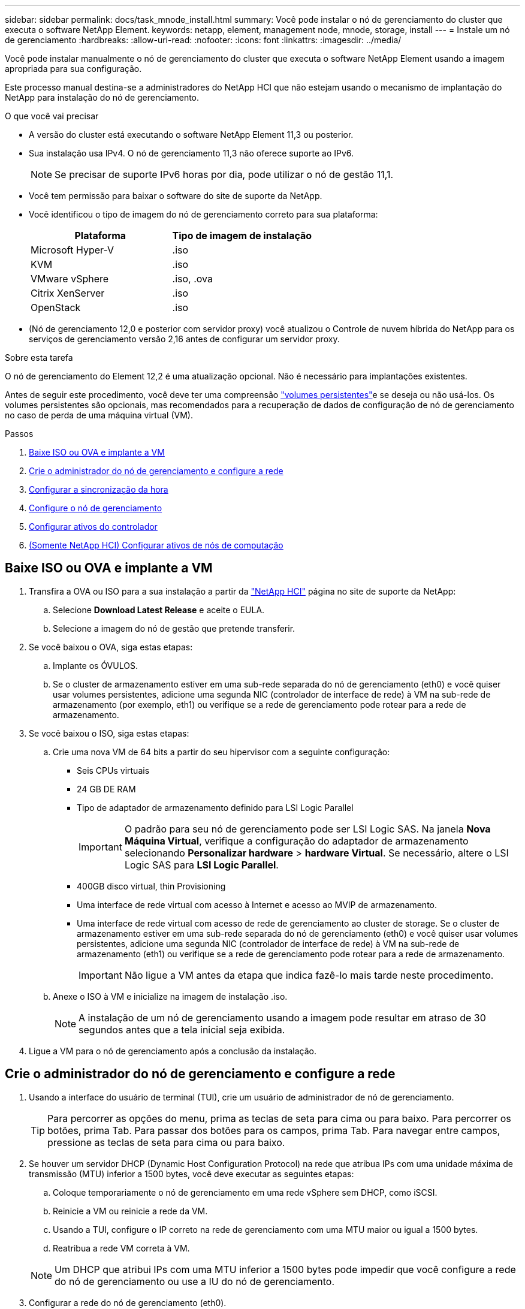 ---
sidebar: sidebar 
permalink: docs/task_mnode_install.html 
summary: Você pode instalar o nó de gerenciamento do cluster que executa o software NetApp Element. 
keywords: netapp, element, management node, mnode, storage, install 
---
= Instale um nó de gerenciamento
:hardbreaks:
:allow-uri-read: 
:nofooter: 
:icons: font
:linkattrs: 
:imagesdir: ../media/


[role="lead"]
Você pode instalar manualmente o nó de gerenciamento do cluster que executa o software NetApp Element usando a imagem apropriada para sua configuração.

Este processo manual destina-se a administradores do NetApp HCI que não estejam usando o mecanismo de implantação do NetApp para instalação do nó de gerenciamento.

.O que você vai precisar
* A versão do cluster está executando o software NetApp Element 11,3 ou posterior.
* Sua instalação usa IPv4. O nó de gerenciamento 11,3 não oferece suporte ao IPv6.
+

NOTE: Se precisar de suporte IPv6 horas por dia, pode utilizar o nó de gestão 11,1.

* Você tem permissão para baixar o software do site de suporte da NetApp.
* Você identificou o tipo de imagem do nó de gerenciamento correto para sua plataforma:
+
[cols="30,30"]
|===
| Plataforma | Tipo de imagem de instalação 


| Microsoft Hyper-V | .iso 


| KVM | .iso 


| VMware vSphere | .iso, .ova 


| Citrix XenServer | .iso 


| OpenStack | .iso 
|===
* (Nó de gerenciamento 12,0 e posterior com servidor proxy) você atualizou o Controle de nuvem híbrida do NetApp para os serviços de gerenciamento versão 2,16 antes de configurar um servidor proxy.


.Sobre esta tarefa
O nó de gerenciamento do Element 12,2 é uma atualização opcional. Não é necessário para implantações existentes.

Antes de seguir este procedimento, você deve ter uma compreensão link:concept_hci_volumes.html#persistent-volumes["volumes persistentes"]e se deseja ou não usá-los. Os volumes persistentes são opcionais, mas recomendados para a recuperação de dados de configuração de nó de gerenciamento no caso de perda de uma máquina virtual (VM).

.Passos
. <<Baixe ISO ou OVA e implante a VM>>
. <<Crie o administrador do nó de gerenciamento e configure a rede>>
. <<Configurar a sincronização da hora>>
. <<Configure o nó de gerenciamento>>
. <<Configurar ativos do controlador>>
. <<Configure compute node assets,(Somente NetApp HCI) Configurar ativos de nós de computação>>




== Baixe ISO ou OVA e implante a VM

. Transfira a OVA ou ISO para a sua instalação a partir da https://mysupport.netapp.com/site/products/all/details/netapp-hci/downloads-tab["NetApp HCI"^] página no site de suporte da NetApp:
+
.. Selecione *Download Latest Release* e aceite o EULA.
.. Selecione a imagem do nó de gestão que pretende transferir.


. Se você baixou o OVA, siga estas etapas:
+
.. Implante os ÓVULOS.
.. Se o cluster de armazenamento estiver em uma sub-rede separada do nó de gerenciamento (eth0) e você quiser usar volumes persistentes, adicione uma segunda NIC (controlador de interface de rede) à VM na sub-rede de armazenamento (por exemplo, eth1) ou verifique se a rede de gerenciamento pode rotear para a rede de armazenamento.


. Se você baixou o ISO, siga estas etapas:
+
.. Crie uma nova VM de 64 bits a partir do seu hipervisor com a seguinte configuração:
+
*** Seis CPUs virtuais
*** 24 GB DE RAM
*** Tipo de adaptador de armazenamento definido para LSI Logic Parallel
+

IMPORTANT: O padrão para seu nó de gerenciamento pode ser LSI Logic SAS. Na janela *Nova Máquina Virtual*, verifique a configuração do adaptador de armazenamento selecionando *Personalizar hardware* > *hardware Virtual*. Se necessário, altere o LSI Logic SAS para *LSI Logic Parallel*.

*** 400GB disco virtual, thin Provisioning
*** Uma interface de rede virtual com acesso à Internet e acesso ao MVIP de armazenamento.
*** Uma interface de rede virtual com acesso de rede de gerenciamento ao cluster de storage. Se o cluster de armazenamento estiver em uma sub-rede separada do nó de gerenciamento (eth0) e você quiser usar volumes persistentes, adicione uma segunda NIC (controlador de interface de rede) à VM na sub-rede de armazenamento (eth1) ou verifique se a rede de gerenciamento pode rotear para a rede de armazenamento.
+

IMPORTANT: Não ligue a VM antes da etapa que indica fazê-lo mais tarde neste procedimento.



.. Anexe o ISO à VM e inicialize na imagem de instalação .iso.
+

NOTE: A instalação de um nó de gerenciamento usando a imagem pode resultar em atraso de 30 segundos antes que a tela inicial seja exibida.



. Ligue a VM para o nó de gerenciamento após a conclusão da instalação.




== Crie o administrador do nó de gerenciamento e configure a rede

. Usando a interface do usuário de terminal (TUI), crie um usuário de administrador de nó de gerenciamento.
+

TIP: Para percorrer as opções do menu, prima as teclas de seta para cima ou para baixo. Para percorrer os botões, prima Tab. Para passar dos botões para os campos, prima Tab. Para navegar entre campos, pressione as teclas de seta para cima ou para baixo.

. Se houver um servidor DHCP (Dynamic Host Configuration Protocol) na rede que atribua IPs com uma unidade máxima de transmissão (MTU) inferior a 1500 bytes, você deve executar as seguintes etapas:
+
.. Coloque temporariamente o nó de gerenciamento em uma rede vSphere sem DHCP, como iSCSI.
.. Reinicie a VM ou reinicie a rede da VM.
.. Usando a TUI, configure o IP correto na rede de gerenciamento com uma MTU maior ou igual a 1500 bytes.
.. Reatribua a rede VM correta à VM.


+

NOTE: Um DHCP que atribui IPs com uma MTU inferior a 1500 bytes pode impedir que você configure a rede do nó de gerenciamento ou use a IU do nó de gerenciamento.

. Configurar a rede do nó de gerenciamento (eth0).
+

NOTE: Se você precisar de uma NIC adicional para isolar o tráfego de armazenamento, consulte as instruções sobre como configurar outra NIC: link:task_mnode_install_add_storage_NIC.html["Configurar um controlador de interface de rede (NIC) de armazenamento"].





== Configurar a sincronização da hora

. Certifique-se de que o tempo é sincronizado entre o nó de gerenciamento e o cluster de armazenamento usando NTP:
+

NOTE: A partir do elemento 12,3.1, as subetapas (a) a (e) são executadas automaticamente. Para o nó de gerenciamento 12.3.1 ou posterior, prossiga para <<substep_f_install_config_time_sync,subpasso (f)>>concluir a configuração de sincronização de tempo.

+
.. Faça login no nó de gerenciamento usando SSH ou o console fornecido pelo seu hypervisor.
.. Parar NTPD:
+
[listing]
----
sudo service ntpd stop
----
.. Edite o arquivo de configuração `/etc/ntp.conf` NTP :
+
... Comente os servidores padrão (`server 0.gentoo.pool.ntp.org`) adicionando um `#` à frente de cada um.
... Adicione uma nova linha para cada servidor de hora padrão que você deseja adicionar. Os servidores de hora padrão devem ser os mesmos servidores NTP usados no cluster de armazenamento que você usará em um link:task_mnode_install.html#set-up-the-management-node["passo posterior"].
+
[listing]
----
vi /etc/ntp.conf

#server 0.gentoo.pool.ntp.org
#server 1.gentoo.pool.ntp.org
#server 2.gentoo.pool.ntp.org
#server 3.gentoo.pool.ntp.org
server <insert the hostname or IP address of the default time server>
----
... Salve o arquivo de configuração quando concluído.


.. Forçar uma sincronização NTP com o servidor recém-adicionado.
+
[listing]
----
sudo ntpd -gq
----
.. Reinicie O NTPD.
+
[listing]
----
sudo service ntpd start
----
.. [[substep_f_install_config_time_Sync]]Desativar a sincronização de tempo com o host através do hypervisor (o seguinte é um exemplo da VMware):
+

NOTE: Se você implantar o mNode em um ambiente de hypervisor diferente do VMware, por exemplo, a partir da imagem .iso em um ambiente OpenStack, consulte a documentação do hypervisor para obter os comandos equivalentes.

+
... Desativar a sincronização periódica de tempo:
+
[listing]
----
vmware-toolbox-cmd timesync disable
----
... Apresentar e confirmar o estado atual do serviço:
+
[listing]
----
vmware-toolbox-cmd timesync status
----
... No vSphere, verifique se a `Synchronize guest time with host` caixa está desmarcada nas opções da VM.
+

NOTE: Não ative essa opção se você fizer alterações futuras na VM.








NOTE: Não edite o NTP depois de concluir a configuração de sincronização de tempo porque afeta o NTP quando executa o link:task_mnode_install.html#set-up-the-management-node["comando de configuração"] no nó de gestão.



== Configure o nó de gerenciamento

. Configure e execute o comando de configuração do nó de gerenciamento:
+

NOTE: Você será solicitado a inserir senhas em um prompt seguro. Se o cluster estiver atrás de um servidor proxy, você deverá configurar as configurações de proxy para que você possa chegar a uma rede pública.

+
[listing]
----
sudo /sf/packages/mnode/setup-mnode --mnode_admin_user [username] --storage_mvip [mvip] --storage_username [username] --telemetry_active [true]
----
+
.. Substitua o valor entre parênteses [ ] (incluindo os colchetes) para cada um dos seguintes parâmetros necessários:
+

NOTE: A forma abreviada do nome do comando está entre parênteses ( ) e pode ser substituída pelo nome completo.

+
*** *--mnode_admin_user (-mu) [username]*: O nome de usuário da conta de administrador do nó de gerenciamento. É provável que seja o nome de usuário da conta de usuário usada para fazer login no nó de gerenciamento.
*** *--storage_mvip (-sm) [endereço MVIP]*: O endereço IP virtual de gerenciamento (MVIP) do cluster de armazenamento executando o software Element. Configure o nó de gerenciamento com o mesmo cluster de armazenamento usado durante link:task_mnode_install.html#configure-time-sync["Configuração de servidores NTP"]o .
*** *--storage_username (-su) [username]*: O nome de usuário do administrador do cluster de armazenamento para o cluster especificado pelo `--storage_mvip` parâmetro.
*** *--Telemetry_active (-t) [true]*: Retenha o valor true que permite a coleta de dados para análise pelo Active IQ.


.. (Opcional): Adicione parâmetros de endpoint do Active IQ ao comando:
+
*** *--Remote_host (-rh) [AIQ_endpoint]*: O endpoint onde os dados de telemetria do Active IQ são enviados para ser processado. Se o parâmetro não estiver incluído, o endpoint padrão será usado.


.. (Recomendado): Adicione os seguintes parâmetros de volume persistente. Não modifique ou exclua a conta e os volumes criados para a funcionalidade de volumes persistentes ou uma perda na capacidade de gerenciamento resultará.
+
*** *--use_persistent_volumes (-pv) [true/false, default: False]*: Ativar ou desativar volumes persistentes. Insira o valor true para ativar a funcionalidade volumes persistentes.
*** *--persistent_volumes_Account (-pva) [account_name]*: Se `--use_persistent_volumes` estiver definido como true, use este parâmetro e insira o nome da conta de armazenamento que será usado para volumes persistentes.
+

NOTE: Use um nome de conta exclusivo para volumes persistentes que seja diferente de qualquer nome de conta existente no cluster. É extremamente importante manter a conta de volumes persistentes separada do resto do ambiente.

*** *--persistent_volumes_mvip (-pvm) [mvip]*: Insira o endereço IP virtual de gerenciamento (MVIP) do cluster de armazenamento que executa o software Element que será usado com volumes persistentes. Isso só é necessário se vários clusters de storage forem gerenciados pelo nó de gerenciamento. Se vários clusters não forem gerenciados, o cluster padrão MVIP será usado.


.. Configurar um servidor proxy:
+
*** *--use_proxy (-up) [true/false, default: False]*: Ative ou desative o uso do proxy. Este parâmetro é necessário para configurar um servidor proxy.
*** *--proxy_hostname_or_IP (-pi) [host]*: O nome de host proxy ou IP. Isso é necessário se você quiser usar um proxy. Se você especificar isso, será solicitado que você insira `--proxy_port`o .
*** *--proxy_username (-PU) [username]*: O nome de usuário proxy. Este parâmetro é opcional.
*** *--proxy_password (-PP) [password]*: A senha do proxy. Este parâmetro é opcional.
*** *--proxy_port (-pq) [port, default: 0]*: A porta proxy. Se você especificar isso, será solicitado que você insira o nome do host proxy ou IP (`--proxy_hostname_or_ip`).
*** *--proxy_ssh_port (-ps) [port, default: 443]*: A porta proxy SSH. O padrão é a porta 443.


.. (Opcional) Use a ajuda de parâmetros se você precisar de informações adicionais sobre cada parâmetro:
+
*** *--help (-h)*: Retorna informações sobre cada parâmetro. Os parâmetros são definidos como necessários ou opcionais com base na implantação inicial. Os requisitos de parâmetros de atualização e reimplantação podem variar.


.. Executar o `setup-mnode` comando.






== Configurar ativos do controlador

. Localize a ID de instalação:
+
.. A partir de um navegador, faça login na IU da API REST do nó de gerenciamento:
.. Aceda ao MVIP de armazenamento e inicie sessão. Esta ação faz com que o certificado seja aceite para a próxima etapa.
.. Abra a IU da API REST do serviço de inventário no nó de gerenciamento:
+
[listing]
----
https://<ManagementNodeIP>/inventory/1/
----
.. Selecione *autorizar* e preencha o seguinte:
+
... Introduza o nome de utilizador e a palavra-passe do cluster.
... Introduza a ID do cliente como `mnode-client`.
... Selecione *autorizar* para iniciar uma sessão.


.. Na IU da API REST, selecione *GET ​/installations*.
.. Selecione *Experimente*.
.. Selecione *Executar*.
.. A partir do corpo de resposta do código 200, copie e guarde o `id` para a instalação para utilização numa etapa posterior.
+
Sua instalação tem uma configuração de ativo base que foi criada durante a instalação ou atualização.



. (Somente NetApp HCI) Localize a etiqueta de hardware do seu nó de computação no vSphere:
+
.. Selecione o host no navegador vSphere Web Client.
.. Selecione a guia *Monitor* e *integridade do hardware*.
.. O fabricante do BIOS do nó e o número do modelo estão listados. Copie e salve o valor para `tag` ser usado em uma etapa posterior.


. Adicione um ativo de controlador do vCenter para monitoramento do NetApp HCI (somente instalações do NetApp HCI) e controle de nuvem híbrida (para todas as instalações) ao nó de gerenciamento ativos conhecidos:
+
.. Acesse a IU da API de serviço mnode no nó de gerenciamento inserindo o endereço IP do nó de gerenciamento seguido de `/mnode`:
+
[listing]
----
https:/<ManagementNodeIP>/mnode
----
.. Selecione *autorizar* ou qualquer ícone de cadeado e complete o seguinte:
+
... Introduza o nome de utilizador e a palavra-passe do cluster.
... Introduza a ID do cliente como `mnode-client`.
... Selecione *autorizar* para iniciar uma sessão.
... Feche a janela.


.. Selecione *POST /assets/ Asset_id/controllers* para adicionar um subativo de controlador.
+

NOTE: Você deve criar uma nova função HCC do NetApp no vCenter para adicionar um subativo do controlador. Essa nova função HCC do NetApp limitará a visualização de serviços de nó de gerenciamento a ativos somente do NetApp. link:task_mnode_create_netapp_hcc_role_vcenter.html["Crie uma função NetApp HCC no vCenter"]Consulte .

.. Selecione *Experimente*.
.. Insira o ID do ativo base pai que você copiou para a área de transferência no campo *ASSET_id*.
.. Insira os valores de carga útil necessários com o tipo `vCenter` e as credenciais do vCenter.
.. Selecione *Executar*.






== (Somente NetApp HCI) Configurar ativos de nós de computação

. (Somente para NetApp HCI) Adicione um ativo de nó de computação ao nó de gerenciamento ativos conhecidos:
+
.. Selecione *POST /assets/(Asset_id)/Compute-nonos* para adicionar um subativo de nó de computação com credenciais para o ativo de nó de computação.
.. Selecione *Experimente*.
.. Insira o ID do ativo base pai que você copiou para a área de transferência no campo *ASSET_id*.
.. Na carga útil, introduza os valores de carga útil necessários, conforme definido no separador modelo. Introduza `ESXi Host` como `type` e introduza a etiqueta de hardware que guardou durante uma etapa anterior para `hardware_tag`.
.. Selecione *Executar*.




[discrete]
== Encontre mais informações

* link:concept_hci_volumes.html#persistent-volumes["Volumes persistentes"]
* link:task_mnode_add_assets.html["Adicione ativos de computação e controlador ao nó de gerenciamento"]
* link:task_mnode_install_add_storage_NIC.html["Configurar uma NIC de armazenamento"]
* https://docs.netapp.com/us-en/vcp/index.html["Plug-in do NetApp Element para vCenter Server"^]
* https://www.netapp.com/hybrid-cloud/hci-documentation/["Página de recursos do NetApp HCI"^]

